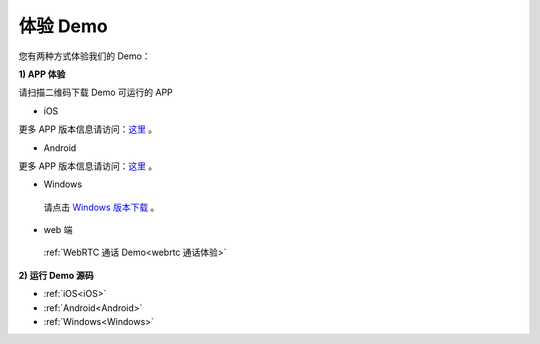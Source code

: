 
.. _体验 Demo:

体验 Demo
=========================

您有两种方式体验我们的 Demo：

**1) APP 体验**

请扫描二维码下载 Demo 可运行的 APP

- iOS

.. image:: images/appiosdemo.png

更多 APP 版本信息请访问：`这里 <https://www.pgyer.com/JCSample-iOS>`_ 。

- Android

.. image:: images/androidappdemo.png

更多 APP 版本信息请访问：`这里 <https://www.pgyer.com/JCSample-Android>`_ 。

- Windows

 请点击 `Windows 版本下载 <http://developer.juphoon.com/portal/cn/downloadsdk/download_win_sdk_lastest.php>`_ 。

- web 端

 :ref:`WebRTC 通话 Demo<webrtc 通话体验>`

**2) 运行 Demo 源码**

- :ref:`iOS<iOS>`

- :ref:`Android<Android>`

- :ref:`Windows<Windows>`
